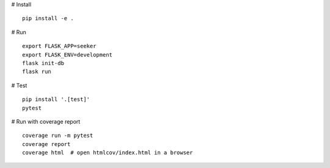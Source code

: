 # Install
::
    pip install -e .

# Run
::
    export FLASK_APP=seeker
    export FLASK_ENV=development
    flask init-db
    flask run

# Test
::
    pip install '.[test]'
    pytest

# Run with coverage report
::
    coverage run -m pytest
    coverage report
    coverage html  # open htmlcov/index.html in a browser
